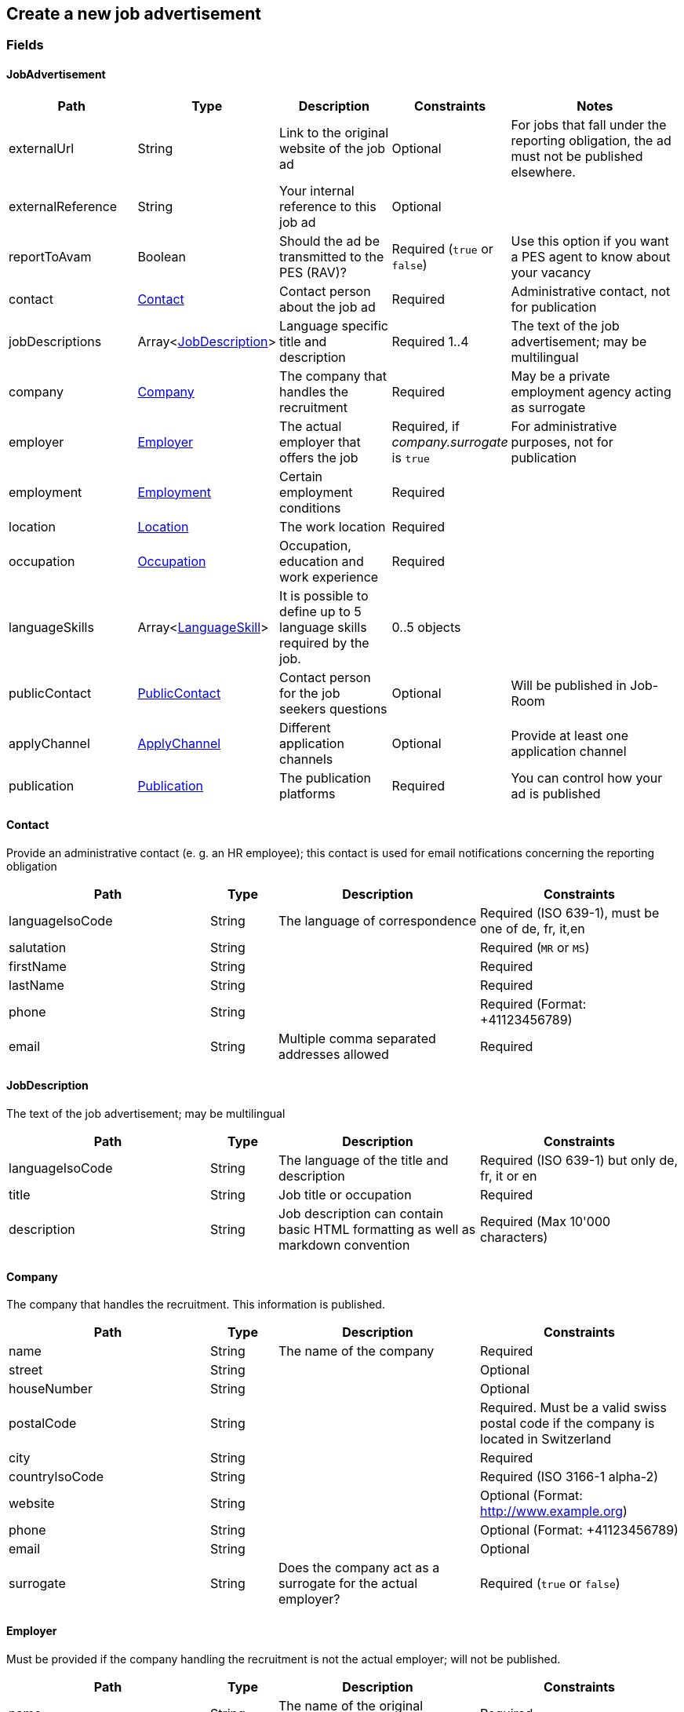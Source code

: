 == Create a new job advertisement

=== Fields

==== JobAdvertisement
[cols="30,10,30,20,50"]
|===
| Path | Type | Description | Constraints | Notes

| externalUrl | String | Link to the original website of the job ad | Optional | For jobs that fall under the reporting obligation, the ad must not be published elsewhere.
| externalReference | String | Your internal reference to this job ad | Optional |
| reportToAvam | Boolean | Should the ad be transmitted to the PES (RAV)? | Required (`true` or `false`) | Use this option if you want a PES agent to know about your vacancy
| contact | <<Contact>> | Contact person about the job ad | Required | Administrative contact, not for publication
| jobDescriptions | Array<<<JobDescription>>> | Language specific title and description | Required 1..4 | The text of the job advertisement; may be multilingual
| company | <<Company>> | The company that handles the recruitment | Required | May be a private employment agency acting as surrogate
| employer | <<Employer>> | The actual employer that offers the job | Required, if _company.surrogate_ is `true` | For administrative purposes, not for publication
| employment | <<Employment>> | Certain employment conditions | Required |
| location | <<Location>> | The work location | Required |
| occupation | <<Occupation>> | Occupation, education and work experience | Required |
| languageSkills | Array<<<LanguageSkill>>> | It is possible to define up to 5 language skills required by the job. | 0..5 objects |
| publicContact | <<PublicContact>> | Contact person for the job seekers questions | Optional | Will be published in Job-Room
| applyChannel | <<ApplyChannel>> | Different application channels | Optional | Provide at least one application channel
| publication | <<Publication>> | The publication platforms | Required | You can control how your ad is published
|===

==== Contact
Provide an administrative contact (e. g. an HR employee); this contact is used for email notifications concerning the reporting obligation
[cols="30,10,30,30"]
|===
| Path | Type | Description | Constraints

| languageIsoCode | String | The language of correspondence | Required (ISO 639-1), must be one of de, fr, it,en
| salutation | String |  | Required (`MR` or `MS`)
| firstName | String |  | Required
| lastName | String |  | Required
| phone | String |  | Required (Format: +41123456789)
| email | String | Multiple comma separated addresses allowed | Required
|===

==== JobDescription
The text of the job advertisement; may be multilingual
[cols="30,10,30,30"]
|===
| Path | Type | Description | Constraints

| languageIsoCode | String | The language of the title and description | Required (ISO 639-1) but only de, fr, it or en
| title | String | Job title or occupation | Required
| description | String | Job description can contain basic HTML formatting as well as markdown convention | Required (Max 10'000 characters)
|===

==== Company
The company that handles the recruitment. This information is published.
[cols="30,10,30,30"]
|===
| Path | Type | Description | Constraints

| name | String | The name of the company | Required
| street | String | | Optional
| houseNumber | String | | Optional
| postalCode | String | | Required. Must be a valid swiss postal code if the company is located in Switzerland
| city | String | | Required
| countryIsoCode | String | | Required (ISO 3166-1 alpha-2)
| website | String | | Optional (Format: http://www.example.org)
| phone | String | | Optional (Format: +41123456789)
| email | String | | Optional
| surrogate | String | Does the company act as a surrogate for the actual employer? | Required (`true` or `false`)
|===

==== Employer
Must be provided if the company handling the recruitment is not the actual employer; will not be published.
[cols="30,10,30,30"]
|===
| Path | Type | Description | Constraints

| name | String | The name of the original company | Required
| city | String | | Required
| postalCode | String | | Required. Must be a valid swiss postal code if the company is located in Switzerland
| countryIsoCode | String | | Required (ISO 3166-1 alpha-2)
|===

==== Employment
Employment metadata
[cols="30,10,30,30"]
|===
| Path | Type | Description | Constraints

| startDate | String | When does the job start | Optional (Format: 2018-01-20)
| endDate | String | When does the contract end | Optional (Format: 2018-01-20)
| shortEmployment | Boolean | Is the employment duration 14 days or less | Required (`true` or `false`)
| immediately | Boolean | Does the job start immediately | Required (`true` or `false`) `true` only if no startDate is set
| permanent | Boolean | Is the contract permanent | Required (`true` or `false`) `true` only if no endDate is set
| workloadPercentageMin | String | | Required (10..100 less or equal workloadPercentageMax)
| workloadPercentageMax | String | | Required (10..100 greater or equal workloadPercentageMin)
| workForms | Array<String> | Special work requirements | Optional (`SUNDAY_AND_HOLIDAYS`, `SHIFT_WORK`, `NIGHT_WORK`, `HOME_WORK`)
|===

==== Location
[cols="30,10,30,30"]
|===
| Path | Type | Description | Constraints

| postalCode | String | | Required. Must be a valid swiss postal code if the company is located in Switzerland
| city | String | The (main) place of work | Required
| countryIsoCode | String | | Required (ISO 3166-1 alpha-2)
| remarks | String | More information about job location can be added as free text.
|===

==== Occupation
The ad must be coded to an occupation according ot the AVAM occupation list; this determines the reporting obligation.
[cols="30,10,30,30"]
|===
| Path | Type | Description | Constraints

| avamOccupationCode | String | <<AVAM occupation code>>  | Required
| workExperience | String | | Optional (`LESS_THAN_1_YEAR`, `MORE_THAN_1_YEAR` or `MORE_THAN_3_YEARS`)
| educationCode | String | <<AVAM education code>> | Optional
|===

==== LanguageSkill
[cols="30,10,30,30"]
|===
| Path | Type | Description | Constraints

| languageIsoCode | String | | Required (ISO 639-1)
| spokenLevel | String | | Required (`NONE`, `BASIC`, `INTERMEDIATE` or `PROFICIENT`) (see https://en.wikipedia.org/wiki/Common_European_Framework_of_Reference_for_Languages#Common_reference_levels[Common reference levels])
| writtenLevel | String | | Required (`NONE`, `BASIC`, `INTERMEDIATE` or `PROFICIENT`) (see https://en.wikipedia.org/wiki/Common_European_Framework_of_Reference_for_Languages#Common_reference_levels[Common reference levels])
|===

==== ApplyChannel
Provide at least one channel for applications.
[cols="30,10,30,30"]
|===
| Path | Type | Description | Constraints

| formUrl | String | An online form where an applicant can apply | Optional (Format: http://www.example.org)
| emailAddress | String | An email address where an applicant can send their application | Optional
| phoneNumber | String | A phone number where an applicant can call | Optional (Format: +41123456789)
| mailAddress | String | A post address where an applicant can send their application | Optional
| additionalInfo | String | More application information can be added as free text. | Optional (Max 255 characters)
|===

==== PublicContact
Provide a public contact if you want to give applicants the opportunity to ask questions about the job.
[cols="30,10,30,30"]
|===
| Path | Type | Description | Constraints

| salutation | String |  | Required (`MR` or `MS`)
| firstName | String |  | Required
| lastName | String |  | Required
| phone | String |  | Required (Format: +41123456789)
| email | String |  | Required
|===

==== Publication
If the ad falls under the reporting obligation, the ad will be restricted for five business days.
After that period, the ad will be published
in the Job-Room public area if the publicDisplay flag is set, otherwise not.
[cols="30,10,30,30"]
|===
| Path | Type | Description | Constraints

| startDate | String | When does the advertisement publication start | Required (Format: 2018-01-20)
| endDate | String | When does the advertisement publication end (max 60 days) | Optional (Format: 2018-01-20)
| euresDisplay | Boolean | Should the job ad be displayed in Eures | Required (`true` or `false`)
| publicDisplay | Boolean | Should the job ad be displayed in Job-Room public area | Required (`true` or `false`)
|===

=== Request
`POST <BASE_URL>/jobadvertisements`

[source,json]
----
{
    "externalUrl": "string",
    "externalReference": "string",
    "reportToAvam": true,
    "contact": {
        "languageIsoCode": "string",
        "salutation": "string",
        "firstName": "string",
        "lastName": "string",
        "phone": "string",
        "email": "string"
    },
    "jobDescriptions": [
        {
            "languageIsoCode": "string",
            "title": "string",
            "description": "string"
        }
    ],
    "company": {
        "name": "string",
        "street": "string",
        "houseNumber": "string",
        "postOfficeBoxNumber": "string",
        "postOfficeBoxPostalCode": "string",
        "postOfficeBoxCity": "string",
        "postalCode": "string",
        "city": "string",
        "countryIsoCode": "string",
        "website": "string",
        "phone": "string",
        "email": "string",
        "surrogate": true
    },
    "employer": {
        "name": "string",
        "postalCode": "string",
        "city": "string",
        "countryIsoCode": "string"
    },
    "employment": {
        "startDate": "string",
        "endDate": "string",
        "shortEmployment": true,
        "immediately": true,
        "permanent": true,
        "workloadPercentageMax": 0,
        "workloadPercentageMin": 0,
        "workForms": [
            "string"
        ]
    },
    "location": {
        "remarks": "string",
        "postalCode": "string",
        "city": "string",
        "countryIsoCode": "string"
    },
    "occupation": {
        "avamOccupationCode": "string",
        "workExperience": "string",
        "educationCode": "string"
    },
    "languageSkills": [
        {
            "languageIsoCode": "string",
            "spokenLevel": "string",
            "writtenLevel": "string"
        }
    ],
    "applyChannel": {
        "mailAddress": "string",
        "emailAddress": "string",
        "phoneNumber": "string",
        "formUrl": "string",
        "additionalInfo": "string"
    },
    "publicContact": {
        "salutation": "string",
        "firstName": "string",
        "lastName": "string",
        "phone": "string",
        "email": "string"
    },
    "publication": {
        "startDate": "string",
        "endDate": "string",
        "euresDisplay": true,
        "publicDisplay": true
    }
}
----

=== Response
The response provides the _id_ needed to later retrieve the object via Get.
The flag _reportingObligation_ indicates whether the ad falls under the reporting obligation,
based on the occupation code provided.

[source,json]
----
{
    "id": "string",
    "status": "string",
    "sourceSystem": "string",
    "stellennummerEgov": "string",
    "stellennummerAvam": "string",
    "externalReference": "string",
    "fingerprint": "string",
    "jobCenterCode": "string",
    "reportToAvam": true,
    "reportingObligation": true,
    "reportingObligationEndDate": "string",
    "approvalDate": "string",
    "rejectionCode": "string",
    "rejectionDate": "string",
    "rejectionReason": "string",
    "cancellationCode": "string",
    "cancellationDate": "string",
    "jobContent": {
        "externalUrl": "string",
        "jobDescriptions": [
            {
                "languageIsoCode": "string",
                "title": "string",
                "description": "string"
            }
        ],
        "company": {
            "name": "string",
            "street": "string",
            "houseNumber": "string",
            "postOfficeBoxNumber": "string",
            "postOfficeBoxPostalCode": "string",
            "postOfficeBoxCity": "string",
            "postalCode": "string",
            "city": "string",
            "countryIsoCode": "string",
            "website": "string",
            "phone": "string",
            "email": "string",
            "surrogate": true
        },
        "employment": {
            "startDate": "string",
            "endDate": "string",
            "shortEmployment": true,
            "immediately": true,
            "permanent": true,
            "workloadPercentageMax": 0,
            "workloadPercentageMin": 0,
            "workForms": [
                "string"
            ]
        },
        "location": {
            "remarks": "string",
            "postalCode": "string",
            "city": "string",
            "communalCode": "string",
            "regionCode": "string",
            "cantonCode": "string",
            "countryIsoCode": "string",
            "coordinates": {
                "latitude": 0,
                "longitude": 0
            }
        },
        "occupations": [
            {
                "avamOccupationCode": "string",
                "workExperience": "string",
                "educationCode": "string"
            }
        ],
        "languageSkills": [
            {
                "languageIsoCode": "string",
                "spokenLevel": "string",
                "writtenLevel": "string"
            }
        ],
        "applyChannel": {
            "mailAddress": "string",
            "emailAddress": "string",
            "phoneNumber": "string",
            "formUrl": "string",
            "additionalInfo": "string"
        },
        "publicContact": {
            "salutation": "string",
            "firstName": "string",
            "lastName": "string",
            "phone": "string",
            "email": "string"
        }
    },
    "publication": {
        "startDate": "string",
        "endDate": "string",
        "euresDisplay": true,
        "euresAnonymous": true,
        "publicDisplay": true,
        "publicAnonymous": true,
        "restrictedDisplay": true,
        "restrictedAnonymous": true
    }
}
----

=== Response status
[cols="10,20,70"]
|===
| Code | Status | Description

| 201 | Created | The job ad has been successfully created
| 400 | Bad Request | The request was malformed or invalid
| 401 | Unauthorized | User is not logged in
| 403 | Forbidden | User has not the required permission to perform this action
|===

